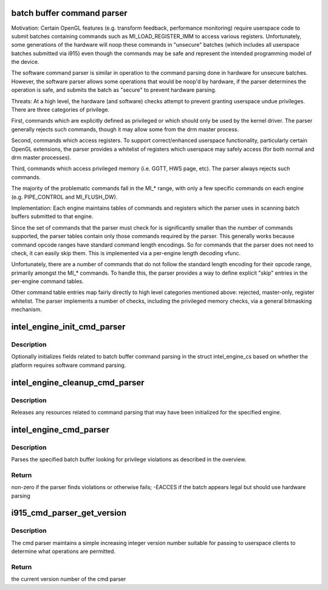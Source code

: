 .. -*- coding: utf-8; mode: rst -*-
.. src-file: drivers/gpu/drm/i915/i915_cmd_parser.c

.. _`batch-buffer-command-parser`:

batch buffer command parser
===========================

Motivation:
Certain OpenGL features (e.g. transform feedback, performance monitoring)
require userspace code to submit batches containing commands such as
MI_LOAD_REGISTER_IMM to access various registers. Unfortunately, some
generations of the hardware will noop these commands in "unsecure" batches
(which includes all userspace batches submitted via i915) even though the
commands may be safe and represent the intended programming model of the
device.

The software command parser is similar in operation to the command parsing
done in hardware for unsecure batches. However, the software parser allows
some operations that would be noop'd by hardware, if the parser determines
the operation is safe, and submits the batch as "secure" to prevent hardware
parsing.

Threats:
At a high level, the hardware (and software) checks attempt to prevent
granting userspace undue privileges. There are three categories of privilege.

First, commands which are explicitly defined as privileged or which should
only be used by the kernel driver. The parser generally rejects such
commands, though it may allow some from the drm master process.

Second, commands which access registers. To support correct/enhanced
userspace functionality, particularly certain OpenGL extensions, the parser
provides a whitelist of registers which userspace may safely access (for both
normal and drm master processes).

Third, commands which access privileged memory (i.e. GGTT, HWS page, etc).
The parser always rejects such commands.

The majority of the problematic commands fall in the MI_* range, with only a
few specific commands on each engine (e.g. PIPE_CONTROL and MI_FLUSH_DW).

Implementation:
Each engine maintains tables of commands and registers which the parser
uses in scanning batch buffers submitted to that engine.

Since the set of commands that the parser must check for is significantly
smaller than the number of commands supported, the parser tables contain only
those commands required by the parser. This generally works because command
opcode ranges have standard command length encodings. So for commands that
the parser does not need to check, it can easily skip them. This is
implemented via a per-engine length decoding vfunc.

Unfortunately, there are a number of commands that do not follow the standard
length encoding for their opcode range, primarily amongst the MI_* commands.
To handle this, the parser provides a way to define explicit "skip" entries
in the per-engine command tables.

Other command table entries map fairly directly to high level categories
mentioned above: rejected, master-only, register whitelist. The parser
implements a number of checks, including the privileged memory checks, via a
general bitmasking mechanism.

.. _`intel_engine_init_cmd_parser`:

intel_engine_init_cmd_parser
============================

.. c:function:: void intel_engine_init_cmd_parser(struct intel_engine_cs *engine)

    set cmd parser related fields for an engine

    :param engine:
        the engine to initialize
    :type engine: struct intel_engine_cs \*

.. _`intel_engine_init_cmd_parser.description`:

Description
-----------

Optionally initializes fields related to batch buffer command parsing in the
struct intel_engine_cs based on whether the platform requires software
command parsing.

.. _`intel_engine_cleanup_cmd_parser`:

intel_engine_cleanup_cmd_parser
===============================

.. c:function:: void intel_engine_cleanup_cmd_parser(struct intel_engine_cs *engine)

    clean up cmd parser related fields

    :param engine:
        the engine to clean up
    :type engine: struct intel_engine_cs \*

.. _`intel_engine_cleanup_cmd_parser.description`:

Description
-----------

Releases any resources related to command parsing that may have been
initialized for the specified engine.

.. _`intel_engine_cmd_parser`:

intel_engine_cmd_parser
=======================

.. c:function:: int intel_engine_cmd_parser(struct intel_engine_cs *engine, struct drm_i915_gem_object *batch_obj, struct drm_i915_gem_object *shadow_batch_obj, u32 batch_start_offset, u32 batch_len, bool is_master)

    parse a submitted batch buffer for privilege violations

    :param engine:
        the engine on which the batch is to execute
    :type engine: struct intel_engine_cs \*

    :param batch_obj:
        the batch buffer in question
    :type batch_obj: struct drm_i915_gem_object \*

    :param shadow_batch_obj:
        copy of the batch buffer in question
    :type shadow_batch_obj: struct drm_i915_gem_object \*

    :param batch_start_offset:
        byte offset in the batch at which execution starts
    :type batch_start_offset: u32

    :param batch_len:
        length of the commands in batch_obj
    :type batch_len: u32

    :param is_master:
        is the submitting process the drm master?
    :type is_master: bool

.. _`intel_engine_cmd_parser.description`:

Description
-----------

Parses the specified batch buffer looking for privilege violations as
described in the overview.

.. _`intel_engine_cmd_parser.return`:

Return
------

non-zero if the parser finds violations or otherwise fails; -EACCES
if the batch appears legal but should use hardware parsing

.. _`i915_cmd_parser_get_version`:

i915_cmd_parser_get_version
===========================

.. c:function:: int i915_cmd_parser_get_version(struct drm_i915_private *dev_priv)

    get the cmd parser version number

    :param dev_priv:
        i915 device private
    :type dev_priv: struct drm_i915_private \*

.. _`i915_cmd_parser_get_version.description`:

Description
-----------

The cmd parser maintains a simple increasing integer version number suitable
for passing to userspace clients to determine what operations are permitted.

.. _`i915_cmd_parser_get_version.return`:

Return
------

the current version number of the cmd parser

.. This file was automatic generated / don't edit.

